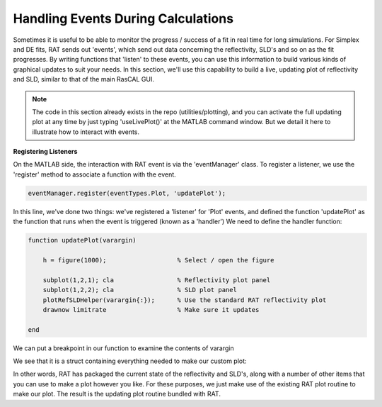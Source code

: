 .. _events:

===================================
Handling Events During Calculations
===================================
Sometimes it is useful to be able to monitor the progress / success of a fit in real time for long simulations. For Simplex and DE fits, RAT sends out 'events', which send out data concerning the
reflectivity, SLD's and so on as the fit progresses. By writing functions that 'listen' to these events, you can use this information to build various kinds of graphical updates to suit your needs.
In this section, we'll use this capability to build a live, updating plot of reflectivity and SLD, similar to that of the main RasCAL GUI.

.. note::
        The code in this section already exists in the repo (utilities/plotting), and you can activate the full updating plot at any time by just typing 'useLivePlot()' at the MATLAB command window. But we detail it here to illustrate how to interact with events.

**Registering Listeners**

On the MATLAB side, the interaction with RAT event is via the 'eventManager' class. To register a listener, we use the 'register' method to associate a function with the event.

.. code-block:: MATLAB

        eventManager.register(eventTypes.Plot, 'updatePlot');

In this line, we've done two things: we've registered a 'listener' for 'Plot' events, and defined the function 'updatePlot' as the function that runs when the event is triggered (known as a 'handler')
We need to define the handler function:

.. code-block:: MATLAB

        function updatePlot(varargin)

            h = figure(1000);                   % Select / open the figure

            subplot(1,2,1); cla                 % Reflectivity plot panel
            subplot(1,2,2); cla                 % SLD plot panel
            plotRefSLDHelper(varargin{:});      % Use the standard RAT reflectivity plot
            drawnow limitrate                   % Make sure it updates

        end


We can put a breakpoint in our function to examine the contents of varargin

.. image:: ../images/misc/updateBreakPoint.png
    :width: 300
    :alt: breakpoint in update function

We see that it is a struct containing everything needed to make our custom plot:

.. image:: ../images/misc/eventContents.png
    :width: 300
    :alt: contents of events

In other words, RAT has packaged the current state of the reflectivity and SLD's, along with a number of other items that you can use to make a plot however you like.
For these purposes, we just make use of the existing RAT plot routine to make our plot. The result is the updating plot routine bundled with RAT.
